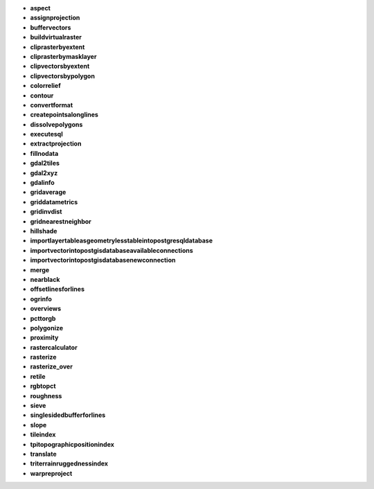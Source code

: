 * **aspect** 

* **assignprojection** 

* **buffervectors** 

* **buildvirtualraster** 

* **cliprasterbyextent** 

* **cliprasterbymasklayer** 

* **clipvectorsbyextent** 

* **clipvectorsbypolygon** 

* **colorrelief** 

* **contour** 

* **convertformat** 

* **createpointsalonglines** 

* **dissolvepolygons** 

* **executesql** 

* **extractprojection** 

* **fillnodata** 

* **gdal2tiles** 

* **gdal2xyz** 

* **gdalinfo** 

* **gridaverage** 

* **griddatametrics** 

* **gridinvdist** 

* **gridnearestneighbor** 

* **hillshade** 

* **importlayertableasgeometrylesstableintopostgresqldatabase** 

* **importvectorintopostgisdatabaseavailableconnections** 

* **importvectorintopostgisdatabasenewconnection** 

* **merge** 

* **nearblack** 

* **offsetlinesforlines** 

* **ogrinfo** 

* **overviews** 

* **pcttorgb** 

* **polygonize** 

* **proximity** 

* **rastercalculator** 

* **rasterize** 

* **rasterize_over** 

* **retile** 

* **rgbtopct** 

* **roughness** 

* **sieve** 

* **singlesidedbufferforlines** 

* **slope** 

* **tileindex** 

* **tpitopographicpositionindex** 

* **translate** 

* **triterrainruggednessindex** 

* **warpreproject** 

